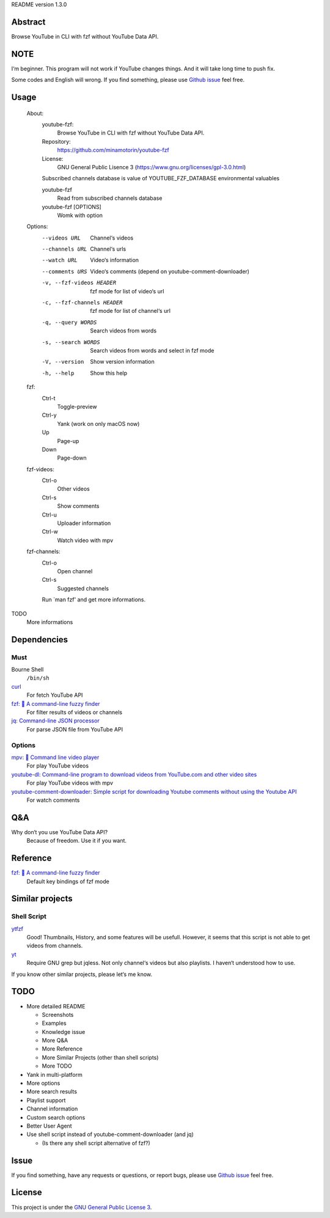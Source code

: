 README version 1.3.0

Abstract
########

Browse YouTube in CLI with fzf without YouTube Data API.

NOTE
####

I‘m beginner. This program will not work if YouTube changes things. And it will take long time to push fix.

Some codes and English will wrong. If you find something, please use `Github issue <https://github.com/minamotorin/youtube-fzf/issues>`_ feel free.

Usage
######

  About:
    youtube-fzf:
      Browse YouTube in CLI with fzf without YouTube Data API.
    Repository:
      https://github.com/minamotorin/youtube-fzf
    License:
      GNU General Public Lisence 3 (https://www.gnu.org/licenses/gpl-3.0.html)
    
    Subscribed channels database is value of YOUTUBE_FZF_DATABASE environmental valuables
    
    youtube-fzf
      Read from subscribed channels database
    youtube-fzf [OPTIONS]
      Womk with option

  Options:
    --videos URL			Channel‘s videos
    --channels URL		Channel‘s urls
    --watch URL			Video‘s information
    --comments URS		Video‘s comments (depend on youtube-comment-downloader)
    -v, --fzf-videos HEADER	fzf mode for list of video‘s url
    -c, --fzf-channels HEADER	fzf mode for list of channel‘s url
    -q, --query WORDS		Search videos from words
    -s, --search WORDS		Search videos from words and select in fzf mode
    -V, --version			Show version information
    -h, --help			Show this help
  
  fzf:
    Ctrl-t
      Toggle-preview
    Ctrl-y
      Yank (work on only macOS now)
    Up
      Page-up
    Down
      Page-down    

  fzf-videos:
    Ctrl-o
      Other videos
    Ctrl-s
      Show comments
    Ctrl-u
      Uploader information
    Ctrl-w
      Watch video with mpv

  fzf-channels:
    Ctrl-o
      Open channel
    Ctrl-s
      Suggested channels

    Run `man fzf' and get more informations.

TODO
  More informations

Dependencies
############

Must
****

Bourne Shell
  ``/bin/sh``

`curl  <https://curl.se/>`_
  For fetch YouTube API

`fzf: 🌸 A command-line fuzzy finder <https://github.com/junegunn/fzf>`_
  For filter results of videos or channels

`jq: Command-line JSON processor <https://stedolan.github.io/jq/>`_
  For parse JSON file from YouTube API

Options
*******

`mpv: 🎥 Command line video player <https://mpv.io/>`_
  For play YouTube videos

`youtube-dl: Command-line program to download videos from YouTube.com and other video sites <https://youtube-dl.org/>`_
  For play YouTube videos with mpv

`youtube-comment-downloader: Simple script for downloading Youtube comments without using the Youtube API <https://github.com/egbertbouman/youtube-comment-downloader>`_
  For watch comments

Q&A
###

Why don‘t you use YouTube Data API?
  Because of freedom. Use it if you want.

Reference
#########

`fzf: 🌸 A command-line fuzzy finder <https://github.com/junegunn/fzf>`_
  Default key bindings of fzf mode

Similar projects
################

Shell Script
************

`ytfzf <https://github.com/pystardust/ytfzf>`_
  Good! Thumbnails, History, and some features will be usefull. However, it seems that this script is not able to get videos from channels.

`yt <https://github.com/sayan01/scripts/blob/master/yt>`_
  Require GNU grep but jqless. Not only channel‘s videos but also playlists. I haven‘t understood how to use.

If you know other similar projects, please let‘s me know.

TODO
####

- More detailed README

  - Screenshots
  - Examples
  - Knowledge issue
  - More Q&A
  - More Reference
  - More Similar Projects (other than shell scripts)
  - More TODO
  
- Yank in multi-platform
- More options
- More search results
- Playlist support
- Channel information
- Custom search options
- Better User Agent
- Use shell script instead of youtube-comment-downloader (and jq)

  - (Is there any shell script alternative of fzf?)

Issue
#####

If you find something, have any requests or questions, or report bugs, please use `Github issue <https://github.com/minamotorin/youtube-fzf/issues>`_ feel free.

License
#######

This project is under the `GNU General Public License 3 <https://www.gnu.org/licenses/gpl-3.0.html>`_.
